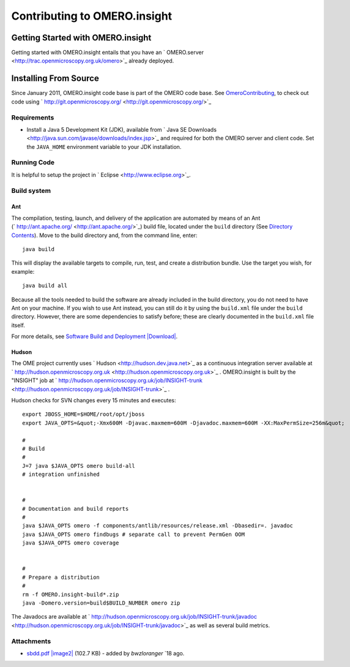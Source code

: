 Contributing to OMERO.insight
=============================

Getting Started with OMERO.insight
----------------------------------

Getting started with OMERO.insight entails that you have an
` OMERO.server <http://trac.openmicroscopy.org.uk/omero>`_ already
deployed.

Installing From Source
----------------------

Since January 2011, OMERO.insight code base is part of the OMERO code
base. See `OmeroContributing </ome/wiki/OmeroContributing>`_, to check
out code using
` http://git.openmicroscopy.org/ <http://git.openmicroscopy.org/>`_

Requirements
~~~~~~~~~~~~

-  Install a Java 5 Development Kit (JDK), available from ` Java SE
   Downloads <http://java.sun.com/javase/downloads/index.jsp>`_ and
   required for both the OMERO server and client code. Set the
   ``JAVA_HOME`` environment variable to your JDK installation.

Running Code
~~~~~~~~~~~~

It is helpful to setup the project in
` Eclipse <http://www.eclipse.org>`_.

Build system
~~~~~~~~~~~~

Ant
^^^

The compilation, testing, launch, and delivery of the application are
automated by means of an Ant
(` http://ant.apache.org/ <http://ant.apache.org/>`_) build file,
located under the ``build`` directory (See `Directory
Contents </ome/wiki/OmeroInsightDirectoryContents>`_). Move to the build
directory and, from the command line, enter:

::

    java build

This will display the available targets to compile, run, test, and
create a distribution bundle. Use the target you wish, for example:

::

    java build all

Because all the tools needed to build the software are already included
in the build directory, you do not need to have Ant on your machine. If
you wish to use Ant instead, you can still do it by using the
``build.xml`` file under the ``build`` directory. However, there are
some dependencies to satisfy before; these are clearly documented in the
``build.xml`` file itself.

For more details, see `Software Build and
Deployment </ome/attachment/wiki/OmeroInsightContributing/sbdd.pdf>`_
`|Download| </ome/raw-attachment/wiki/OmeroInsightContributing/sbdd.pdf>`_.

Hudson
^^^^^^

The OME project currently uses ` Hudson <http://hudson.dev.java.net>`_
as a continuous integration server available at
` http://hudson.openmicroscopy.org.uk <http://hudson.openmicroscopy.org.uk>`_
. OMERO.insight is built by the "INSIGHT" job at
` http://hudson.openmicroscopy.org.uk/job/INSIGHT-trunk <http://hudson.openmicroscopy.org.uk/job/INSIGHT-trunk>`_
.

Hudson checks for SVN changes every 15 minutes and executes:

::

    export JBOSS_HOME=$HOME/root/opt/jboss
    export JAVA_OPTS=&quot;-Xmx600M -Djavac.maxmem=600M -Djavadoc.maxmem=600M -XX:MaxPermSize=256m&quot;

    #
    # Build
    #
    J=7 java $JAVA_OPTS omero build-all
    # integration unfinished


    #
    # Documentation and build reports
    #
    java $JAVA_OPTS omero -f components/antlib/resources/release.xml -Dbasedir=. javadoc
    java $JAVA_OPTS omero findbugs # separate call to prevent PermGen OOM
    java $JAVA_OPTS omero coverage


    #
    # Prepare a distribution
    #
    rm -f OMERO.insight-build*.zip
    java -Domero.version=build$BUILD_NUMBER omero zip

The Javadocs are available at
` http://hudson.openmicroscopy.org.uk/job/INSIGHT-trunk/javadoc <http://hudson.openmicroscopy.org.uk/job/INSIGHT-trunk/javadoc>`_
as well as several build metrics.

Attachments
~~~~~~~~~~~

-  `sbdd.pdf </ome/attachment/wiki/OmeroInsightContributing/sbdd.pdf>`_
   `|image2| </ome/raw-attachment/wiki/OmeroInsightContributing/sbdd.pdf>`_
   (102.7 KB) - added by *bwzloranger* `18
   ago.

